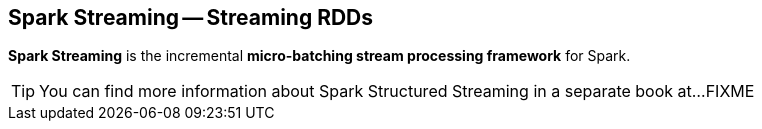 == Spark Streaming -- Streaming RDDs

*Spark Streaming* is the incremental *micro-batching stream processing framework* for Spark.

TIP: You can find more information about Spark Structured Streaming in a separate book at...FIXME
